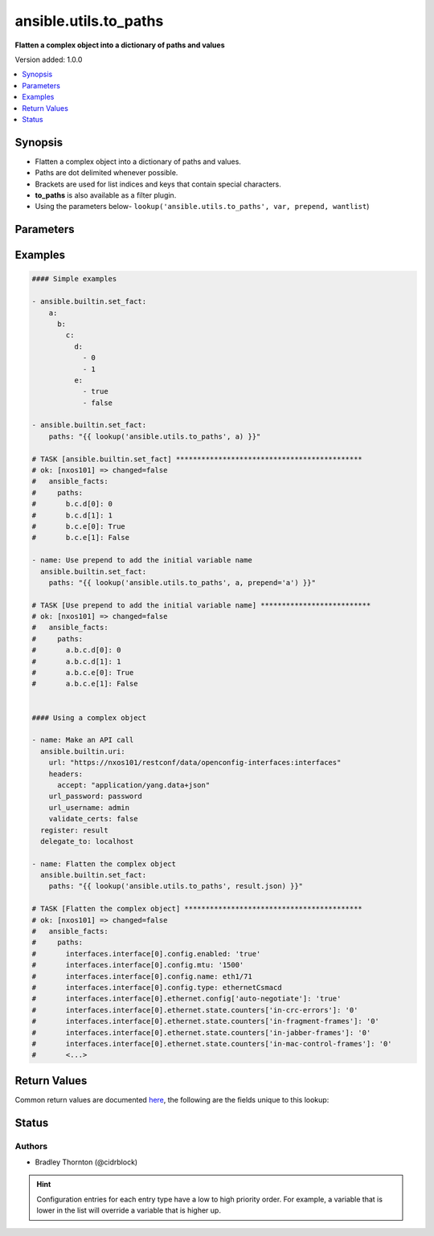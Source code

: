 .. _ansible.utils.to_paths_lookup:


**********************
ansible.utils.to_paths
**********************

**Flatten a complex object into a dictionary of paths and values**


Version added: 1.0.0

.. contents::
   :local:
   :depth: 1


Synopsis
--------
- Flatten a complex object into a dictionary of paths and values.
- Paths are dot delimited whenever possible.
- Brackets are used for list indices and keys that contain special characters.
- **to_paths** is also available as a filter plugin.
- Using the parameters below- ``lookup('ansible.utils.to_paths', var, prepend, wantlist``)




Parameters
----------

.. raw:: html

    <table  border=0 cellpadding=0 class="documentation-table">
        <tr>
            <th colspan="1">Parameter</th>
            <th>Choices/<font color="blue">Defaults</font></th>
                <th>Configuration</th>
            <th width="100%">Comments</th>
        </tr>
            <tr>
                <td colspan="1">
                    <div class="ansibleOptionAnchor" id="parameter-"></div>
                    <b>prepend</b>
                    <a class="ansibleOptionLink" href="#parameter-" title="Permalink to this option"></a>
                    <div style="font-size: small">
                        <span style="color: purple">string</span>
                    </div>
                </td>
                <td>
                </td>
                    <td>
                    </td>
                <td>
                        <div>Prepend each path entry. Useful to add the initial <em>var</em> name.</div>
                </td>
            </tr>
            <tr>
                <td colspan="1">
                    <div class="ansibleOptionAnchor" id="parameter-"></div>
                    <b>var</b>
                    <a class="ansibleOptionLink" href="#parameter-" title="Permalink to this option"></a>
                    <div style="font-size: small">
                        <span style="color: purple">raw</span>
                         / <span style="color: red">required</span>
                    </div>
                </td>
                <td>
                </td>
                    <td>
                    </td>
                <td>
                        <div>The value of <em>var</em> will be used.</div>
                </td>
            </tr>
            <tr>
                <td colspan="1">
                    <div class="ansibleOptionAnchor" id="parameter-"></div>
                    <b>wantlist</b>
                    <a class="ansibleOptionLink" href="#parameter-" title="Permalink to this option"></a>
                    <div style="font-size: small">
                        <span style="color: purple">boolean</span>
                    </div>
                </td>
                <td>
                        <ul style="margin: 0; padding: 0"><b>Choices:</b>
                                    <li>no</li>
                                    <li>yes</li>
                        </ul>
                </td>
                    <td>
                    </td>
                <td>
                        <div>If set to <em>True</em>, the return value will always be a list.</div>
                        <div>This can also be accomplished using <code>query</code> or <b>q</b> instead of <code>lookup</code>.</div>
                        <div><a href='https://docs.ansible.com/ansible/latest/plugins/lookup.html'>https://docs.ansible.com/ansible/latest/plugins/lookup.html</a></div>
                </td>
            </tr>
    </table>
    <br/>




Examples
--------

.. code-block:: yaml

    #### Simple examples

    - ansible.builtin.set_fact:
        a:
          b:
            c:
              d:
                - 0
                - 1
              e:
                - true
                - false

    - ansible.builtin.set_fact:
        paths: "{{ lookup('ansible.utils.to_paths', a) }}"

    # TASK [ansible.builtin.set_fact] ********************************************
    # ok: [nxos101] => changed=false
    #   ansible_facts:
    #     paths:
    #       b.c.d[0]: 0
    #       b.c.d[1]: 1
    #       b.c.e[0]: True
    #       b.c.e[1]: False

    - name: Use prepend to add the initial variable name
      ansible.builtin.set_fact:
        paths: "{{ lookup('ansible.utils.to_paths', a, prepend='a') }}"

    # TASK [Use prepend to add the initial variable name] **************************
    # ok: [nxos101] => changed=false
    #   ansible_facts:
    #     paths:
    #       a.b.c.d[0]: 0
    #       a.b.c.d[1]: 1
    #       a.b.c.e[0]: True
    #       a.b.c.e[1]: False


    #### Using a complex object

    - name: Make an API call
      ansible.builtin.uri:
        url: "https://nxos101/restconf/data/openconfig-interfaces:interfaces"
        headers:
          accept: "application/yang.data+json"
        url_password: password
        url_username: admin
        validate_certs: false
      register: result
      delegate_to: localhost

    - name: Flatten the complex object
      ansible.builtin.set_fact:
        paths: "{{ lookup('ansible.utils.to_paths', result.json) }}"

    # TASK [Flatten the complex object] ******************************************
    # ok: [nxos101] => changed=false
    #   ansible_facts:
    #     paths:
    #       interfaces.interface[0].config.enabled: 'true'
    #       interfaces.interface[0].config.mtu: '1500'
    #       interfaces.interface[0].config.name: eth1/71
    #       interfaces.interface[0].config.type: ethernetCsmacd
    #       interfaces.interface[0].ethernet.config['auto-negotiate']: 'true'
    #       interfaces.interface[0].ethernet.state.counters['in-crc-errors']: '0'
    #       interfaces.interface[0].ethernet.state.counters['in-fragment-frames']: '0'
    #       interfaces.interface[0].ethernet.state.counters['in-jabber-frames']: '0'
    #       interfaces.interface[0].ethernet.state.counters['in-mac-control-frames']: '0'
    #       <...>



Return Values
-------------
Common return values are documented `here <https://docs.ansible.com/ansible/latest/reference_appendices/common_return_values.html#common-return-values>`_, the following are the fields unique to this lookup:

.. raw:: html

    <table border=0 cellpadding=0 class="documentation-table">
        <tr>
            <th colspan="1">Key</th>
            <th>Returned</th>
            <th width="100%">Description</th>
        </tr>
            <tr>
                <td colspan="1">
                    <div class="ansibleOptionAnchor" id="return-"></div>
                    <b>_raw</b>
                    <a class="ansibleOptionLink" href="#return-" title="Permalink to this return value"></a>
                    <div style="font-size: small">
                      <span style="color: purple">-</span>
                    </div>
                </td>
                <td></td>
                <td>
                            <div>A dictionary of key value pairs.</div>
                            <div>The key is the path.</div>
                            <div>The value is the value.</div>
                    <br/>
                </td>
            </tr>
    </table>
    <br/><br/>


Status
------


Authors
~~~~~~~

- Bradley Thornton (@cidrblock)


.. hint::
    Configuration entries for each entry type have a low to high priority order. For example, a variable that is lower in the list will override a variable that is higher up.

